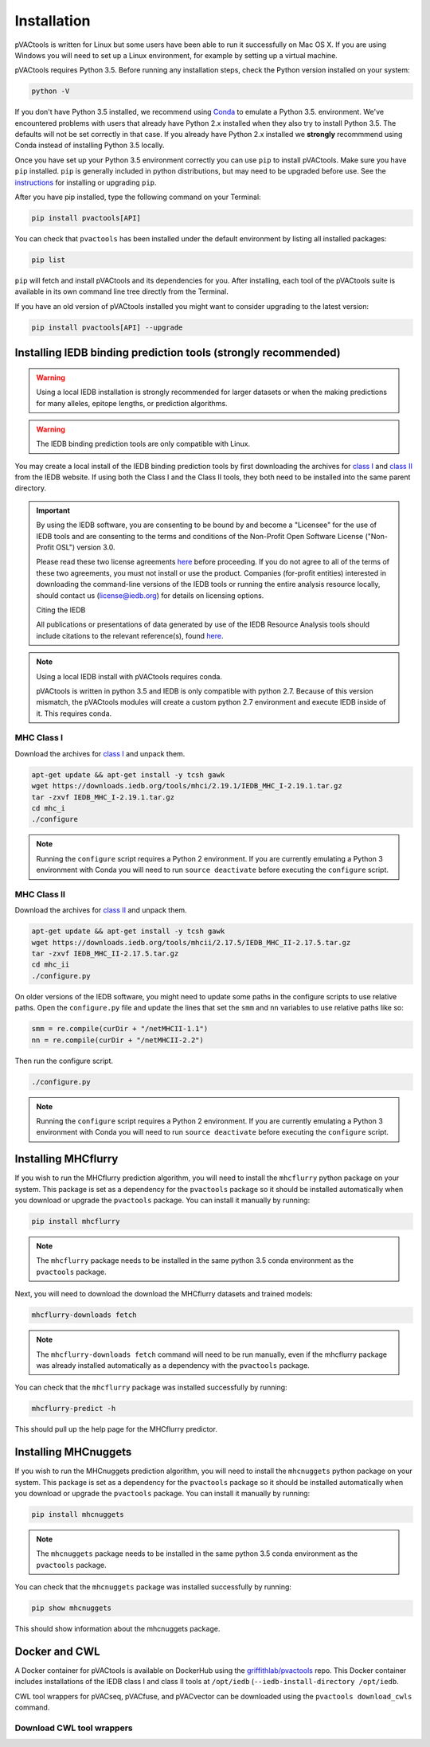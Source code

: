 .. _install:

Installation
============

pVACtools is written for Linux but some users have been able to run it successfully on Mac OS X. If you are using Windows you will need to set up a Linux environment, for example by setting up a virtual machine.

pVACtools requires Python 3.5. Before running any installation steps, check the Python version installed on your system:

.. code-block:: none

   python -V

If you don't have Python 3.5 installed, we recommend using `Conda <http://conda.pydata.org/docs/py2or3.html>`_ to emulate a Python 3.5. environment. We've encountered problems with users that already have Python 2.x installed when they also try to install Python 3.5. The defaults will not be set correctly in that case. If you already have Python 2.x installed we **strongly** recommmend using Conda instead of installing Python 3.5 locally.

Once you have set up your Python 3.5 environment correctly you can use ``pip`` to install pVACtools. Make sure you have ``pip`` installed. ``pip`` is generally included in python distributions, but may need to be upgraded before use. See the `instructions <https://packaging.python.org/en/latest/installing/#install-pip-setuptools-and-wheel>`_ for installing or upgrading ``pip``.

After you have pip installed, type the following command on your Terminal:

.. code-block:: none

   pip install pvactools[API]

You can check that ``pvactools`` has been installed under the default environment by listing all installed packages:

.. code-block:: none

   pip list

``pip`` will fetch and install pVACtools and its dependencies for you. After installing, each tool of the pVACtools suite is available in its own command line tree directly from the Terminal.

If you have an old version of pVACtools installed you might want to consider upgrading to the latest version:

.. code-block:: none

   pip install pvactools[API] --upgrade

.. _iedb_install:

Installing IEDB binding prediction tools (strongly recommended)
---------------------------------------------------------------

.. warning::
   Using a local IEDB installation is strongly recommended for larger datasets
   or when the making predictions for many alleles, epitope lengths, or
   prediction algorithms.

.. warning::
   The IEDB binding prediction tools are only compatible with Linux.

You may create a local install of the IEDB binding prediction tools by first downloading the archives for `class I <http://tools.iedb.org/mhci/download/>`_ and `class II <http://tools.iedb.org/mhcii/download/>`_ from the IEDB website. If using both the Class I and the Class II tools, they both need to be installed into the same parent directory.

.. important::
   By using the IEDB software, you are consenting to be bound by and become a
   "Licensee" for the use of IEDB tools and are consenting to the terms and
   conditions of the Non-Profit Open Software License ("Non-Profit OSL") version 3.0.

   Please read these two license agreements `here <http://tools.iedb.org/mhci/download/>`_
   before proceeding. If you do not agree to all of the terms of these two agreements,
   you must not install or use the product. Companies (for-profit entities) interested
   in downloading the command-line versions of the IEDB tools or running the entire analysis
   resource locally, should contact us (license@iedb.org) for details on licensing options.

   Citing the IEDB

   All publications or presentations of data generated by use of the IEDB
   Resource Analysis tools should include citations to the relevant reference(s),
   found `here <http://tools.iedb.org/mhci/reference/>`_.

.. note::

   Using a local IEDB install with pVACtools requires conda.

   pVACtools is written in python 3.5 and IEDB is only compatible with python
   2.7. Because of this version mismatch, the pVACtools modules will create a
   custom python 2.7 environment and execute IEDB inside of it. This requires
   conda.

MHC Class I
___________

Download the archives for `class I <http://tools.iedb.org/mhci/download/>`_ and unpack them.

.. code-block:: none

   apt-get update && apt-get install -y tcsh gawk
   wget https://downloads.iedb.org/tools/mhci/2.19.1/IEDB_MHC_I-2.19.1.tar.gz
   tar -zxvf IEDB_MHC_I-2.19.1.tar.gz
   cd mhc_i
   ./configure

.. note::

   Running the ``configure`` script requires a Python 2 environment. If you are currently emulating a Python 3 environment with Conda you will need to run ``source deactivate`` before executing the ``configure`` script.

MHC Class II
____________

Download the archives for `class II <http://tools.iedb.org/mhcii/download/>`_ and unpack them.

.. code-block:: none

   apt-get update && apt-get install -y tcsh gawk
   wget https://downloads.iedb.org/tools/mhcii/2.17.5/IEDB_MHC_II-2.17.5.tar.gz
   tar -zxvf IEDB_MHC_II-2.17.5.tar.gz
   cd mhc_ii
   ./configure.py

On older versions of the IEDB software, you might need to update some paths in the configure scripts to use relative paths. Open the ``configure.py`` file and update the lines that set the ``smm`` and ``nn`` variables to use relative paths like so:

.. code-block:: none

   smm = re.compile(curDir + "/netMHCII-1.1")
   nn = re.compile(curDir + "/netMHCII-2.2")

Then run the configure script.

.. code-block:: none

   ./configure.py

.. note::

   Running the ``configure`` script requires a Python 2 environment. If you are currently emulating a Python 3 environment with Conda you will need to run ``source deactivate`` before executing the ``configure`` script.


Installing MHCflurry
--------------------

If you wish to run the MHCflurry prediction algorithm, you will need to
install the ``mhcflurry`` python package on your system. This package is set
as a dependency for the ``pvactools`` package so it should be installed
automatically when you download or upgrade the ``pvactools`` package. You can
install it manually by running:

.. code-block:: none

   pip install mhcflurry

.. note::

   The ``mhcflurry`` package needs to be installed in the same python 3.5 conda
   environment as the ``pvactools`` package.

Next, you will need to download the download the MHCflurry datasets and trained models:

.. code-block:: none

   mhcflurry-downloads fetch

.. note::

   The ``mhcflurry-downloads fetch`` command will need to be run manually, even
   if the mhcflurry package was already installed automatically as a
   dependency with the ``pvactools`` package.

You can check that the ``mhcflurry`` package was installed successfully by running:

.. code-block:: none

  mhcflurry-predict -h

This should pull up the help page for the MHCflurry predictor.

Installing MHCnuggets
---------------------

If you wish to run the MHCnuggets prediction algorithm, you will need to
install the ``mhcnuggets`` python package on your system. This package is set
as a dependency for the ``pvactools`` package so it should be installed
automatically when you download or upgrade the ``pvactools`` package. You can
install it manually by running:

.. code-block:: none

   pip install mhcnuggets

.. note::

   The ``mhcnuggets`` package needs to be installed in the same python 3.5 conda
   environment as the ``pvactools`` package.

You can check that the ``mhcnuggets`` package was installed successfully by running:

.. code-block:: none

   pip show mhcnuggets

This should show information about the mhcnuggets package.

Docker and CWL
--------------

A Docker container for pVACtools is available on DockerHub using the
`griffithlab/pvactools <https://hub.docker.com/r/griffithlab/pvactools/>`_ repo. This Docker
container includes installations of the IEDB class I and class II tools
at ``/opt/iedb`` (``--iedb-install-directory /opt/iedb``.

CWL tool wrappers for pVACseq, pVACfuse, and pVACvector can be downloaded
using the ``pvactools download_cwls`` command.

Download CWL tool wrappers
__________________________

.. program-output:: pvactools download_cwls -h
